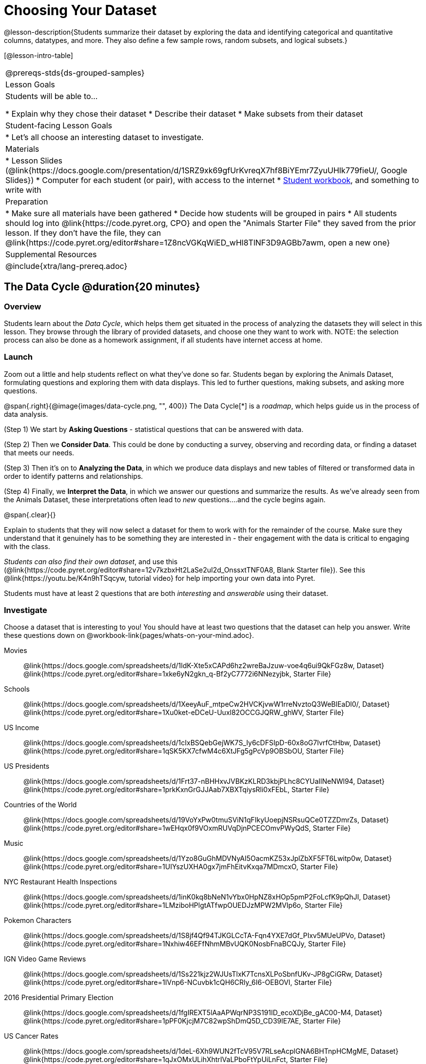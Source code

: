 = Choosing Your Dataset

@lesson-description{Students summarize their dataset by exploring the 
data and identifying categorical and quantitative columns, datatypes, 
and more. They also define a few sample rows, random subsets, and
logical subsets.}

[@lesson-intro-table]
|===
@prereqs-stds{ds-grouped-samples}
| Lesson Goals
| Students will be able to...

* Explain why they chose their dataset
* Describe their dataset
* Make subsets from their dataset

| Student-facing Lesson Goals
|

* Let's all choose an interesting dataset to investigate.

| Materials
|
* Lesson Slides (@link{https://docs.google.com/presentation/d/1SRZ9xk69gfUrKvreqX7hf8BiYEmr7ZyuUHIk779fieU/, Google Slides})
* Computer for each student (or pair), with access to the internet
* link:{pathwayrootdir}/workbook/workbook.pdf[Student workbook], and something to write with

| Preparation
|
* Make sure all materials have been gathered
* Decide how students will be grouped in pairs
* All students should log into @link{https://code.pyret.org, CPO} and open the "Animals Starter File" they saved from the prior lesson. If they don't have the file, they can @link{https://code.pyret.org/editor#share=1Z8ncVGKqWiED_wHl8TlNF3D9AGBb7awm, open a new one}

| Supplemental Resources
|

@include{xtra/lang-prereq.adoc}
|===

== The Data Cycle @duration{20 minutes}

=== Overview
Students learn about the _Data Cycle_, which helps them get situated in the process of analyzing the datasets they will select in this lesson. They browse through the library of provided datasets, and choose one they want to work with. NOTE: the selection process can also be done as a homework assignment, if all students have internet access at home.

=== Launch
Zoom out a little and help students reflect on what they've done so far. Students began by exploring the Animals Dataset, formulating questions and exploring them with data displays. This led to further questions, making subsets, and asking more questions.

@span{.right}{@image{images/data-cycle.png, "", 400}}
The Data Cycle[*] is a _roadmap_, which helps guide us in the process of data analysis.

(Step 1) We start by *Asking Questions* - statistical questions that can be answered with data. 

(Step 2) Then we *Consider Data*. This could be done by conducting a survey, observing and recording data, or finding a dataset that meets our needs. 

(Step 3) Then it's on to *Analyzing the Data*, in which we produce data displays and new tables of filtered or transformed data in order to identify patterns and relationships. 

(Step 4) Finally, we *Interpret the Data*, in which we answer our questions and summarize the results. As we've already seen from the Animals Dataset, these interpretations often lead to _new_ questions....and the cycle begins again.

@span{.clear}{}

Explain to students that they will now select a dataset for them to work with for the remainder of the course. Make sure they understand that it genuinely has to be something they are interested in - their engagement with the data is critical to engaging with the class.

_Students can also find their own dataset_, and use this (@link{https://code.pyret.org/editor#share=12v7kzbxHt2LaSe2uI2d_OnssxtTNF0A8, Blank Starter file}). See this @link{https://youtu.be/K4n9hTSqcyw, tutorial video} for help importing your own data into Pyret.

[.lesson-point]
Students must have at least 2 questions that are both _interesting_ and _answerable_ using their dataset.

=== Investigate
[.lesson-instruction]
--
Choose a dataset that is interesting to you! You should have at least two questions that the dataset can help you answer. Write these questions down on @workbook-link{pages/whats-on-your-mind.adoc}.

[.TwoColumnDD_DT]
Movies:: 
  @link{https://docs.google.com/spreadsheets/d/1ldK-Xte5xCAPd6hz2wreBaJzuw-voe4q6ui9QkFGz8w, Dataset}
  @link{https://code.pyret.org/editor#share=1xke6yN2gkn_q-Bf2yC7772i6NNezyjbk, Starter File}
Schools::
  @link{https://docs.google.com/spreadsheets/d/1XeeyAuF_mtpeCw2HVCKjvwW1rreNvztoQ3WeBlEaDl0/, Dataset}
  @link{https://code.pyret.org/editor#share=1Xu0ket-eDCeU-Uuxl82OCCGJQRW_ghWV, Starter File}
US Income::
  @link{https://docs.google.com/spreadsheets/d/1cIxBSQebGejWK7S_Iy6cDFSIpD-60x8oG7IvrfCtHbw, Dataset}
  @link{https://code.pyret.org/editor#share=1qSK5KX7cfwM4c6XtJFg5gPcVp9OBSbOU, Starter File}
US Presidents::
  @link{https://docs.google.com/spreadsheets/d/1Frt37-nBHHxvJVBKzKLRD3kbjPLhc8CYUaIlNeNWl94, Dataset}
  @link{https://code.pyret.org/editor#share=1prkKxnGrGJJAab7XBXTqiysRli0xFEbL, Starter File}
Countries of the World::
  @link{https://docs.google.com/spreadsheets/d/19VoYxPw0tmuSViN1qFIkyUoepjNSRsuQCe0TZZDmrZs, Dataset}
  @link{https://code.pyret.org/editor#share=1wEHqx0f9VOxmRUVqDjnPCECOmvPWyQdS, Starter File}
Music::
  @link{https://docs.google.com/spreadsheets/d/1Yzo8GuGhMDVNyAI5OacmKZ53xJplZbXF5FT6Lwitp0w, Dataset}
  @link{https://code.pyret.org/editor#share=1UIYszUXHA0gx7jmFhEitvKxqa7MDmcxO, Starter File}
NYC Restaurant Health Inspections::
  @link{https://docs.google.com/spreadsheets/d/1inK0kq8bNeN1vYbx0HpNZ8xHOp5pmP2FoLcfK9pQhJI, Dataset}
  @link{https://code.pyret.org/editor#share=1LMziboHPlgtATfwpOUEDJzMPW2MVIp6o, Starter File}
Pokemon Characters::
  @link{https://docs.google.com/spreadsheets/d/1S8jf4Qf94TJKGLCcTA-Fqn4YXE7dGf_PIxv5MUeUPVo, Dataset}
  @link{https://code.pyret.org/editor#share=1Nxhiw46EFfNhmMBvUQK0NosbFnaBCQJy, Starter File}
IGN Video Game Reviews::
  @link{https://docs.google.com/spreadsheets/d/1Ss221kjz2WJUsTlxK7TcnsXLPoSbnfUKv-JP8gCiGRw, Dataset}
  @link{https://code.pyret.org/editor#share=1IVnp6-NCuvbk1cQH6CRly_6I6-OEBOVI, Starter File}
2016 Presidential Primary Election::
  @link{https://docs.google.com/spreadsheets/d/1fgIREXT5lAaAPWqrNP3S191ID_ecoXDjBe_gAC00-M4, Dataset}
  @link{https://code.pyret.org/editor#share=1pPF0KjcjM7C82wpShDmQ5D_CD39lE7AE, Starter File}
US Cancer Rates::
  @link{https://docs.google.com/spreadsheets/d/1deL-6Xh9WUN2fTcV95V7RLseAcplGNA6BHTnpHCMgME, Dataset}
  @link{https://code.pyret.org/editor#share=1qJxOMxULihXhtrIVaLPboFtYpUiLnFct, Starter File}
US State Demographics::
  @link{https://docs.google.com/spreadsheets/d/14fRmjAiCqGNI5Zr5kGSDjMavln7ILqhSX3N3zGd8CAU/edit, Dataset}
  @link{https://code.pyret.org/editor#share=1IzvOGVQdhi-QMKJdl7IBpM1vGSjaV_P_, Starter File}
Sodas::
  @link{https://docs.google.com/spreadsheets/d/15n0dLqBWffE2JNOmYHcvavqMwvHXpy5_UyZfT3Q7pfs, Dataset}
  @link{https://code.pyret.org/editor#share=12AFxlJuNjmxYTUV0FWa7z3D5CHRYBXoG, Starter File}
Cereals::
  @link{https://docs.google.com/spreadsheets/d/1y3AoywSnyGpu-QmmEwKvW-xstZ6B9JhH5gTUx5XYTo4, Dataset}
  @link{https://code.pyret.org/editor#share=1syDC8qoFjO4EdqycRAfWlKMHanzrqTSH, Starter File}
Summer Olympic Medals::
  @link{https://docs.google.com/spreadsheets/d/1ee30kHpV35zAO5MNQKk_nXP6iym2mX-bv_cgt-8q_oo, Dataset}
  @link{https://code.pyret.org/editor#share=1bkI_WiWZvLlS5x3A0vx6C-m-fJonIPW4, Starter File}
Winter Olympic Medals::
  @link{https://docs.google.com/spreadsheets/d/1-xYW4C0IRB7cDI2K8dMyVTlsQjFmB_Z4XBsHsB-TAbs, Dataset}
  @link{https://code.pyret.org/editor#share=1kFV_BmSDTSAbNDdm-IFZrGdI1I6K4-aL, Starter File}
MLB Hitting Stats::
  @link{https://docs.google.com/spreadsheets/d/1xjC1XZWACvQtfwHdGk_BlE2jm4aleMADHTt6PEocCjg, Dataset}
  @link{https://code.pyret.org/editor#share=1X80kXcexm4kriNFTJXLVr_8m2TZOvhzr, Starter File}
Spotify Top Songs::
  @link{https://docs.google.com/spreadsheets/d/18Yb3zWIIensRdz1C1iqqtZ4aXjbKOD7z2SSL09Zm1Xc, Dataset}
  @link{https://code.pyret.org/editor#share=1x6-ckp0F1nN2SwoXtqYyxRKbT8ZgRfs9, Starter File}

Open the @link{https://docs.google.com/document/d/1_ZEIgM4zvxI7JizViVFZojnpd3Yr2rYe8puPk8pjOcs/copy, Research Paper template}, and save a copy.

- Students fill in their first and last name(s), the teacher name on the first page of the Research Paper.
- Students should also copy the link to the dataset (spreadsheet), and paste it into the first page of the Research Paper.
- Students should click "Publish" in their Pyret Starter File, then copy/paste the resulting link into the first page of the Research Paper.
--

Students can also import their data into a @link{https://code.pyret.org/editor#share=12v7kzbxHt2LaSe2uI2d_OnssxtTNF0A8, Blank Starter File}. They will need to modify this file for use with their dataset, and @link{https://www.youtube.com/watch?v=K4n9hTSqcyw, this tutorial video} can walk them through it.


=== Synthesize
Have students share their datasets and their questions.

For the rest of this course, students will be learning new programming and Data Science skills, practicing them with the Animals Dataset and then applying them to their own data.

== Exploring Your Dataset @duration{flexible}

=== Overview
Students apply what they've learned about describing and making subsets from the Animals Dataset to their own dataset. *Note: this activity can be done briefly as a homework assignment, but we recommend giving students an _additional class period_ to work on this.*

=== Launch
By now you've already learned what to do when you approach a new dataset. With the Animals Dataset, you first read the data itself, and wrote down your Notice and Wonders. You described the columns in the Animals Dataset, identifying which were categorical and which were quantitative, and whether they were Numbers, Strings, Booleans, etc. Finally, you used the Design Recipe and table methods to make random and logical subsets.

Now, you're doing to do the same thing _with your own dataset._

=== Investigate
[.lesson-instruction]
- Have students look at the spreadsheet for their dataset. What do they *Notice*? What do they *Wonder*? Have them complete @workbook-link{pages/my-dataset.adoc}, making sure to have at least two Lookup Questions, two Compute Questions, and two Relate Questions.
- In the Definitions Area, students use `random-rows` to define *at least three* tables of different sizes: `tiny-sample`, `small-sample`, and `medium-sample`. 
- In the Definitions Area, students use `.row-n` to define *at least three* values, representing different rows in your table.
- Have students think about subsets that might be useful for their dataset. Name these subsets and write the Pyret code to test an individual row from your dataset on @workbook-link{pages/samples-from-my-dataset.adoc}.
- Students should fill in @link{https://docs.google.com/document/d/1_ZEIgM4zvxI7JizViVFZojnpd3Yr2rYe8puPk8pjOcs/edit#heading=h.6cy9t2stox4e, My Dataset} portion of their Research Paper.
- Students should fill in @link{https://docs.google.com/document/d/1_ZEIgM4zvxI7JizViVFZojnpd3Yr2rYe8puPk8pjOcs/edit#heading=h.h6dvbsrt7r00, Categorical Visualizations} portion of their Research Paper, by generating pie and bar charts for their dataset and explaining what they show.

[.lesson-instruction]
Turn to @workbook-link{pages/design-recipe-helper-funs.adoc}, and use the Design Recipe to write the filter functions that you planned out on @workbook-link{pages/samples-from-my-dataset.adoc}. When the teacher has checked your work, type them into the Definitions Area and use the `.filter` method to define your new sample tables.

[.lesson-instruction]
Choose one categorical column from your dataset, and try making a bar or pie-chart for the whole table. Now try making the same display for each of your subsets. Which is most representative of the entire column in the table?

=== Synthesize

Have students share which subsets they created for their datasets.


[*] From the @link{http://introdatascience.org/, Mobilizing IDS project} and @link{https://www.amstat.org/asa/files/pdfs/GAISE/GAISEPreK12_Intro.pdf, GAISE}